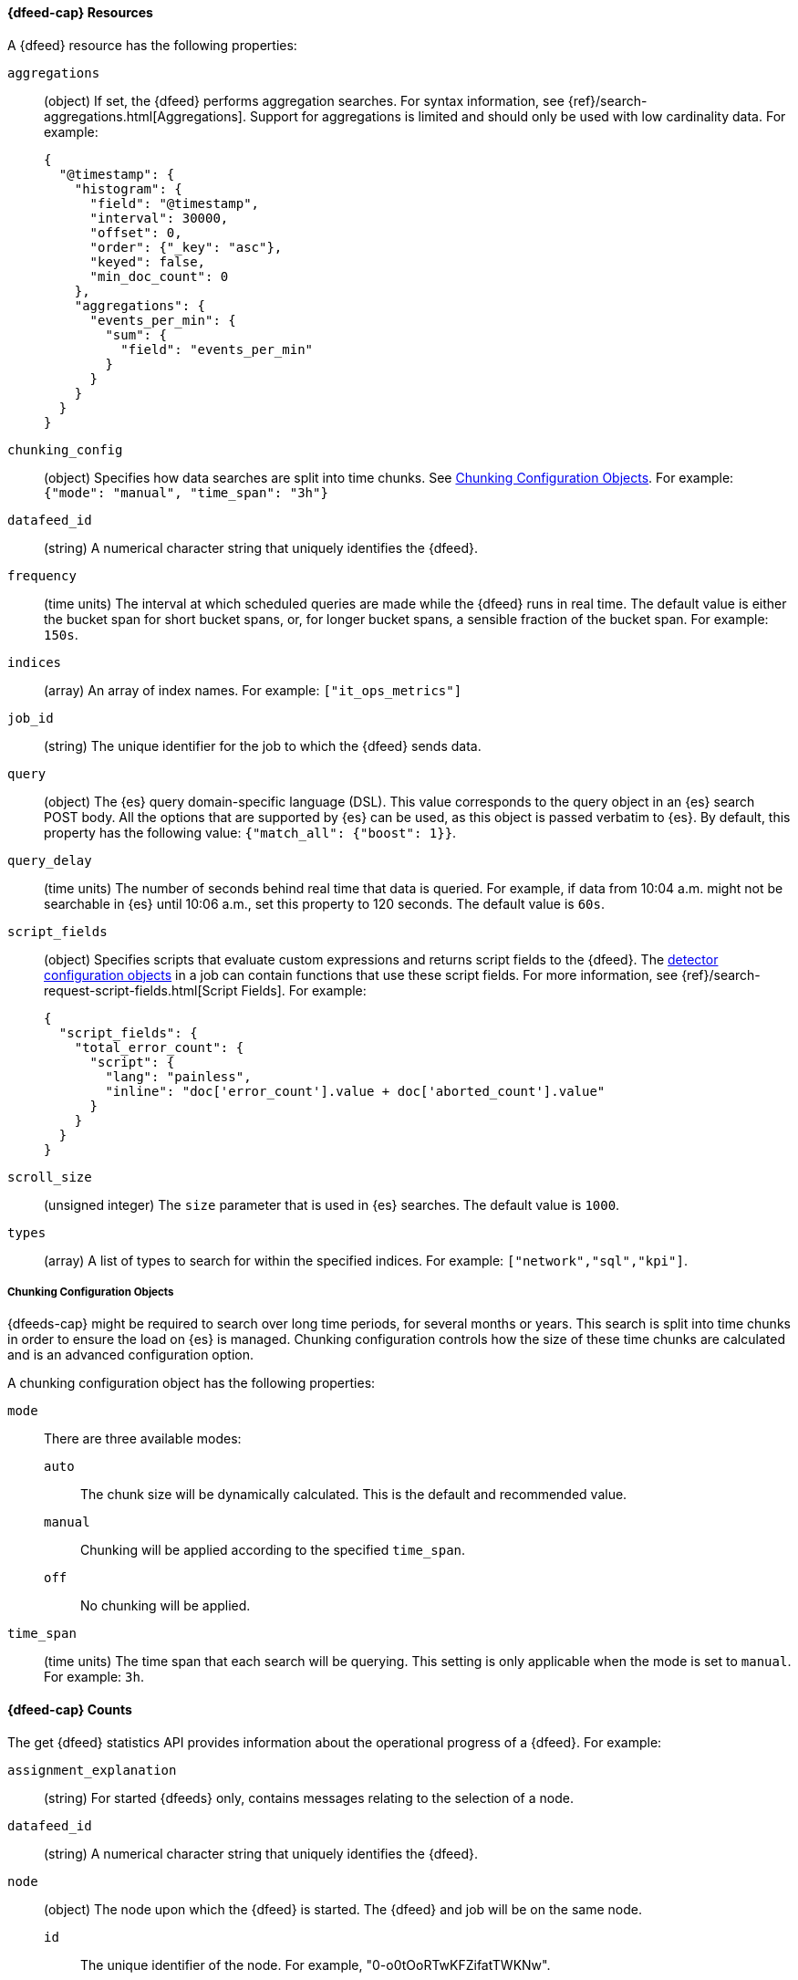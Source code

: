 //lcawley Verified example output 2017-04-11
[[ml-datafeed-resource]]
==== {dfeed-cap} Resources

A {dfeed} resource has the following properties:

`aggregations`::
  (object) If set, the {dfeed} performs aggregation searches.
  For syntax information, see {ref}/search-aggregations.html[Aggregations].
  Support for aggregations is limited and should only be used with
  low cardinality data. For example:
+
--
[source,js]
----------------------------------
{
  "@timestamp": {
    "histogram": {
      "field": "@timestamp",
      "interval": 30000,
      "offset": 0,
      "order": {"_key": "asc"},
      "keyed": false,
      "min_doc_count": 0
    },
    "aggregations": {
      "events_per_min": {
        "sum": {
          "field": "events_per_min"
        }
      }
    }
  }
}
----------------------------------
--

//TBD link to a Working with aggregations page
`chunking_config`::
  (object) Specifies how data searches are split into time chunks.
  See <<ml-datafeed-chunking-config>>.
  For example: `{"mode": "manual", "time_span": "3h"}`

`datafeed_id`::
 (string) A numerical character string that uniquely identifies the {dfeed}.

`frequency`::
  (time units) The interval at which scheduled queries are made while the
  {dfeed} runs in real time. The default value is either the bucket span for short
  bucket spans, or, for longer bucket spans, a sensible fraction of the bucket
  span. For example: `150s`.

`indices`::
  (array) An array of index names. For example: `["it_ops_metrics"]`

`job_id`::
 (string) The unique identifier for the job to which the {dfeed} sends data.

`query`::
  (object) The {es} query domain-specific language (DSL). This value
  corresponds to the query object in an {es} search POST body. All the
  options that are supported by {es} can be used, as this object is
  passed verbatim to {es}. By default, this property has the following
  value: `{"match_all": {"boost": 1}}`.

`query_delay`::
  (time units) The number of seconds behind real time that data is queried. For
  example, if data from 10:04 a.m. might not be searchable in {es} until
  10:06 a.m., set this property to 120 seconds. The default value is `60s`.

`script_fields`::
  (object) Specifies scripts that evaluate custom expressions and returns
  script fields to the {dfeed}.
  The <<ml-detectorconfig,detector configuration objects>> in a job can contain
  functions that use these script fields.
  For more information, see {ref}/search-request-script-fields.html[Script Fields].
  For example:
+
--
[source,js]
----------------------------------
{
  "script_fields": {
    "total_error_count": {
      "script": {
        "lang": "painless",
        "inline": "doc['error_count'].value + doc['aborted_count'].value"
      }
    }
  }
}
----------------------------------
--

`scroll_size`::
  (unsigned integer) The `size` parameter that is used in {es} searches.
  The default value is `1000`.

`types`::
  (array) A list of types to search for within the specified indices.
  For example: `["network","sql","kpi"]`.

[[ml-datafeed-chunking-config]]
===== Chunking Configuration Objects

{dfeeds-cap} might be required to search over long time periods, for several months
or years. This search is split into time chunks in order to ensure the load
on {es} is managed. Chunking configuration controls how the size of these time
chunks are calculated and is an advanced configuration option.

A chunking configuration object has the following properties:

`mode`::
  There are three available modes: +
  `auto`::: The chunk size will be dynamically calculated. This is the default
  and recommended value.
  `manual`::: Chunking will be applied according to the specified `time_span`.
  `off`::: No chunking will be applied.

`time_span`::
  (time units) The time span that each search will be querying.
  This setting is only applicable when the mode is set to `manual`.
  For example: `3h`.

[float]
[[ml-datafeed-counts]]
==== {dfeed-cap} Counts

The get {dfeed} statistics API provides information about the operational
progress of a {dfeed}. For example:

`assignment_explanation`::
  (string) For started {dfeeds} only, contains messages relating to the
  selection of a node.

`datafeed_id`::
 (string) A numerical character string that uniquely identifies the {dfeed}.

`node`::
  (object) The node upon which the {dfeed} is started. The {dfeed} and job will
  be on the same node.
  `id`::: The unique identifier of the node. For example,
  "0-o0tOoRTwKFZifatTWKNw".
  `name`::: The node name. For example, `0-o0tOo`.
  `ephemeral_id`::: The node ephemeral ID.
  `transport_address`::: The host and port where transport HTTP connections are
  accepted. For example, `127.0.0.1:9300`.
  `attributes`::: For example, `{"max_running_jobs": "10"}`.

`state`::
  (string) The status of the {dfeed}, which can be one of the following values: +
  `started`::: The {dfeed} is actively receiving data.
  `stopped`::: The {dfeed} is stopped and will not receive data until it is
  re-started.
